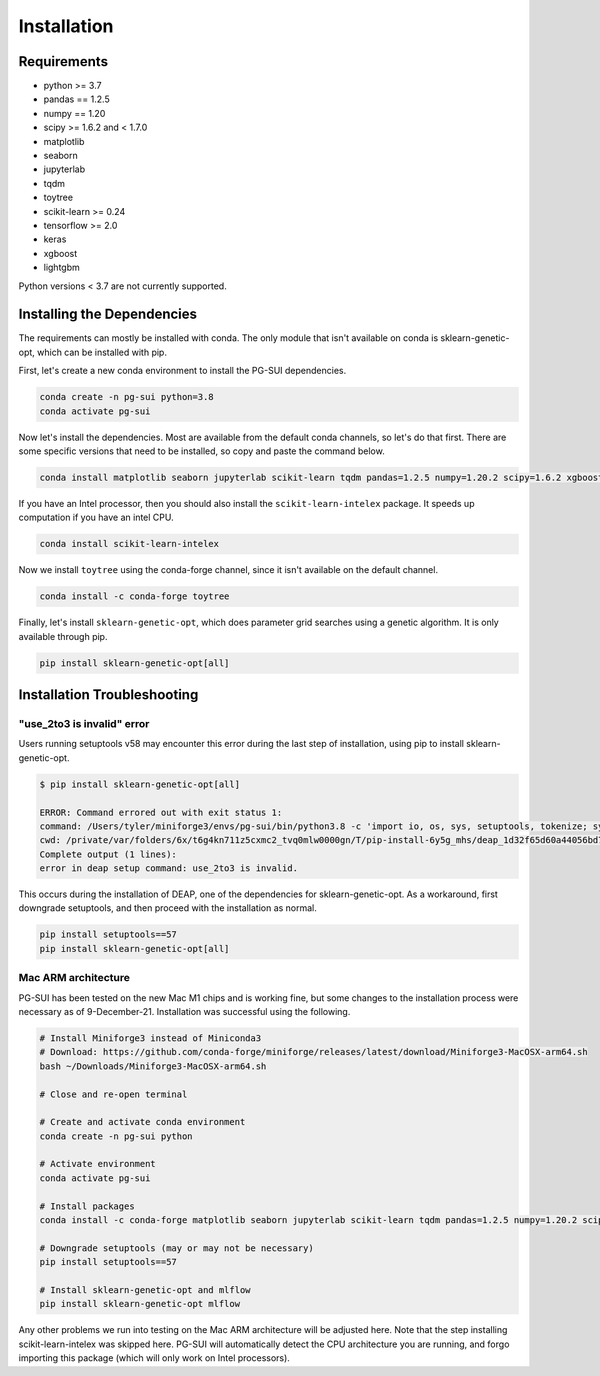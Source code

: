 Installation
============

Requirements
------------

* python >= 3.7
* pandas == 1.2.5
* numpy == 1.20
* scipy >= 1.6.2 and < 1.7.0
* matplotlib
* seaborn
* jupyterlab
* tqdm
* toytree
* scikit-learn >= 0.24
* tensorflow >= 2.0
* keras
* xgboost
* lightgbm

Python versions < 3.7 are not currently supported.  

Installing the Dependencies
---------------------------

The requirements can mostly be installed with conda. The only module that isn't available on conda is sklearn-genetic-opt, which can be installed with pip.

First, let's create a new conda environment to install the PG-SUI dependencies.

.. code-block:: bash

    conda create -n pg-sui python=3.8
    conda activate pg-sui

Now let's install the dependencies. Most are available from the default conda channels, so let's do that first. There are some specific versions that need to be installed, so copy and paste the command below.

.. code-block:: bash

    conda install matplotlib seaborn jupyterlab scikit-learn tqdm pandas=1.2.5 numpy=1.20.2 scipy=1.6.2 xgboost lightgbm tensorflow keras

If you have an Intel processor, then you should also install the ``scikit-learn-intelex`` package. It speeds up computation if you have an intel CPU.

.. code-block:: bash

    conda install scikit-learn-intelex

Now we install ``toytree`` using the conda-forge channel, since it isn't available on the default channel.

.. code-block:: bash

    conda install -c conda-forge toytree

Finally, let's install ``sklearn-genetic-opt``, which does parameter grid searches using a genetic algorithm. It is only available through pip.

.. code-block:: bash

    pip install sklearn-genetic-opt[all]


Installation Troubleshooting
----------------------------

"use_2to3 is invalid" error
~~~~~~~~~~~~~~~~~~~~~~~~~~~

Users running setuptools v58 may encounter this error during the last step of installation, using pip to install sklearn-genetic-opt.

.. code-block:: shell-session

    $ pip install sklearn-genetic-opt[all]

    ERROR: Command errored out with exit status 1:
    command: /Users/tyler/miniforge3/envs/pg-sui/bin/python3.8 -c 'import io, os, sys, setuptools, tokenize; sys.argv[0] = '"'"'/private/var/folders/6x/t6g4kn711z5cxmc2_tvq0mlw0000gn/T/pip-install-6y5g_mhs/deap_1d32f65d60a44056bd7031f3aad44571/setup.py'"'"'; __file__='"'"'/private/var/folders/6x/t6g4kn711z5cxmc2_tvq0mlw0000gn/T/pip-install-6y5g_mhs/deap_1d32f65d60a44056bd7031f3aad44571/setup.py'"'"';f = getattr(tokenize, '"'"'open'"'"', open)(__file__) if os.path.exists(__file__) else io.StringIO('"'"'from setuptools import setup; setup()'"'"');code = f.read().replace('"'"'\r\n'"'"', '"'"'\n'"'"');f.close();exec(compile(code, __file__, '"'"'exec'"'"'))' egg_info --egg-base /private/var/folders/6x/t6g4kn711z5cxmc2_tvq0mlw0000gn/T/pip-pip-egg-info-7hg3hcq2
    cwd: /private/var/folders/6x/t6g4kn711z5cxmc2_tvq0mlw0000gn/T/pip-install-6y5g_mhs/deap_1d32f65d60a44056bd7031f3aad44571/
    Complete output (1 lines):
    error in deap setup command: use_2to3 is invalid.

This occurs during the installation of DEAP, one of the dependencies for sklearn-genetic-opt. As a workaround, first downgrade setuptools, and then proceed with the installation as normal.

.. code-block:: bash

    pip install setuptools==57
    pip install sklearn-genetic-opt[all]


Mac ARM architecture
~~~~~~~~~~~~~~~~~~~~

PG-SUI has been tested on the new Mac M1 chips and is working fine, but some changes to the installation process were necessary as of 9-December-21. Installation was successful using the following.

.. code-block:: bash

    # Install Miniforge3 instead of Miniconda3
    # Download: https://github.com/conda-forge/miniforge/releases/latest/download/Miniforge3-MacOSX-arm64.sh
    bash ~/Downloads/Miniforge3-MacOSX-arm64.sh

    # Close and re-open terminal

    # Create and activate conda environment
    conda create -n pg-sui python

    # Activate environment
    conda activate pg-sui

    # Install packages
    conda install -c conda-forge matplotlib seaborn jupyterlab scikit-learn tqdm pandas=1.2.5 numpy=1.20.2 scipy=1.6.2 xgboost lightgbm tensorflow keras sklearn-genetic toytree

    # Downgrade setuptools (may or may not be necessary)
    pip install setuptools==57

    # Install sklearn-genetic-opt and mlflow
    pip install sklearn-genetic-opt mlflow


Any other problems we run into testing on the Mac ARM architecture will be adjusted here. Note that the step installing scikit-learn-intelex was skipped here. PG-SUI will automatically detect the CPU architecture you are running, and forgo importing this package (which will only work on Intel processors).
